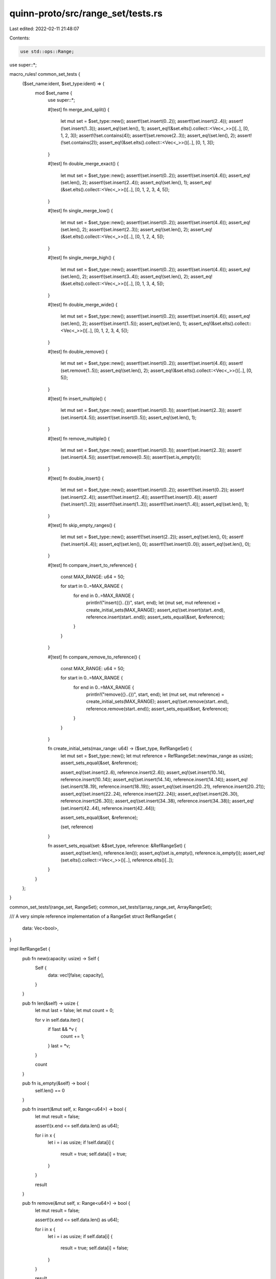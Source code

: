 quinn-proto/src/range_set/tests.rs
==================================

Last edited: 2022-02-11 21:48:07

Contents:

.. code-block:: rs

    use std::ops::Range;

use super::*;

macro_rules! common_set_tests {
    ($set_name:ident, $set_type:ident) => {
        mod $set_name {
            use super::*;

            #[test]
            fn merge_and_split() {
                let mut set = $set_type::new();
                assert!(set.insert(0..2));
                assert!(set.insert(2..4));
                assert!(!set.insert(1..3));
                assert_eq!(set.len(), 1);
                assert_eq!(&set.elts().collect::<Vec<_>>()[..], [0, 1, 2, 3]);
                assert!(!set.contains(4));
                assert!(set.remove(2..3));
                assert_eq!(set.len(), 2);
                assert!(!set.contains(2));
                assert_eq!(&set.elts().collect::<Vec<_>>()[..], [0, 1, 3]);
            }

            #[test]
            fn double_merge_exact() {
                let mut set = $set_type::new();
                assert!(set.insert(0..2));
                assert!(set.insert(4..6));
                assert_eq!(set.len(), 2);
                assert!(set.insert(2..4));
                assert_eq!(set.len(), 1);
                assert_eq!(&set.elts().collect::<Vec<_>>()[..], [0, 1, 2, 3, 4, 5]);
            }

            #[test]
            fn single_merge_low() {
                let mut set = $set_type::new();
                assert!(set.insert(0..2));
                assert!(set.insert(4..6));
                assert_eq!(set.len(), 2);
                assert!(set.insert(2..3));
                assert_eq!(set.len(), 2);
                assert_eq!(&set.elts().collect::<Vec<_>>()[..], [0, 1, 2, 4, 5]);
            }

            #[test]
            fn single_merge_high() {
                let mut set = $set_type::new();
                assert!(set.insert(0..2));
                assert!(set.insert(4..6));
                assert_eq!(set.len(), 2);
                assert!(set.insert(3..4));
                assert_eq!(set.len(), 2);
                assert_eq!(&set.elts().collect::<Vec<_>>()[..], [0, 1, 3, 4, 5]);
            }

            #[test]
            fn double_merge_wide() {
                let mut set = $set_type::new();
                assert!(set.insert(0..2));
                assert!(set.insert(4..6));
                assert_eq!(set.len(), 2);
                assert!(set.insert(1..5));
                assert_eq!(set.len(), 1);
                assert_eq!(&set.elts().collect::<Vec<_>>()[..], [0, 1, 2, 3, 4, 5]);
            }

            #[test]
            fn double_remove() {
                let mut set = $set_type::new();
                assert!(set.insert(0..2));
                assert!(set.insert(4..6));
                assert!(set.remove(1..5));
                assert_eq!(set.len(), 2);
                assert_eq!(&set.elts().collect::<Vec<_>>()[..], [0, 5]);
            }

            #[test]
            fn insert_multiple() {
                let mut set = $set_type::new();
                assert!(set.insert(0..1));
                assert!(set.insert(2..3));
                assert!(set.insert(4..5));
                assert!(set.insert(0..5));
                assert_eq!(set.len(), 1);
            }

            #[test]
            fn remove_multiple() {
                let mut set = $set_type::new();
                assert!(set.insert(0..1));
                assert!(set.insert(2..3));
                assert!(set.insert(4..5));
                assert!(set.remove(0..5));
                assert!(set.is_empty());
            }

            #[test]
            fn double_insert() {
                let mut set = $set_type::new();
                assert!(set.insert(0..2));
                assert!(!set.insert(0..2));
                assert!(set.insert(2..4));
                assert!(!set.insert(2..4));
                assert!(!set.insert(0..4));
                assert!(!set.insert(1..2));
                assert!(!set.insert(1..3));
                assert!(!set.insert(1..4));
                assert_eq!(set.len(), 1);
            }

            #[test]
            fn skip_empty_ranges() {
                let mut set = $set_type::new();
                assert!(!set.insert(2..2));
                assert_eq!(set.len(), 0);
                assert!(!set.insert(4..4));
                assert_eq!(set.len(), 0);
                assert!(!set.insert(0..0));
                assert_eq!(set.len(), 0);
            }

            #[test]
            fn compare_insert_to_reference() {
                const MAX_RANGE: u64 = 50;

                for start in 0..=MAX_RANGE {
                    for end in 0..=MAX_RANGE {
                        println!("insert({}..{})", start, end);
                        let (mut set, mut reference) = create_initial_sets(MAX_RANGE);
                        assert_eq!(set.insert(start..end), reference.insert(start..end));
                        assert_sets_equal(&set, &reference);
                    }
                }
            }

            #[test]
            fn compare_remove_to_reference() {
                const MAX_RANGE: u64 = 50;

                for start in 0..=MAX_RANGE {
                    for end in 0..=MAX_RANGE {
                        println!("remove({}..{})", start, end);
                        let (mut set, mut reference) = create_initial_sets(MAX_RANGE);
                        assert_eq!(set.remove(start..end), reference.remove(start..end));
                        assert_sets_equal(&set, &reference);
                    }
                }
            }

            fn create_initial_sets(max_range: u64) -> ($set_type, RefRangeSet) {
                let mut set = $set_type::new();
                let mut reference = RefRangeSet::new(max_range as usize);
                assert_sets_equal(&set, &reference);

                assert_eq!(set.insert(2..6), reference.insert(2..6));
                assert_eq!(set.insert(10..14), reference.insert(10..14));
                assert_eq!(set.insert(14..14), reference.insert(14..14));
                assert_eq!(set.insert(18..19), reference.insert(18..19));
                assert_eq!(set.insert(20..21), reference.insert(20..21));
                assert_eq!(set.insert(22..24), reference.insert(22..24));
                assert_eq!(set.insert(26..30), reference.insert(26..30));
                assert_eq!(set.insert(34..38), reference.insert(34..38));
                assert_eq!(set.insert(42..44), reference.insert(42..44));

                assert_sets_equal(&set, &reference);

                (set, reference)
            }

            fn assert_sets_equal(set: &$set_type, reference: &RefRangeSet) {
                assert_eq!(set.len(), reference.len());
                assert_eq!(set.is_empty(), reference.is_empty());
                assert_eq!(set.elts().collect::<Vec<_>>()[..], reference.elts()[..]);
            }
        }
    };
}

common_set_tests!(range_set, RangeSet);
common_set_tests!(array_range_set, ArrayRangeSet);

/// A very simple reference implementation of a RangeSet
struct RefRangeSet {
    data: Vec<bool>,
}

impl RefRangeSet {
    pub fn new(capacity: usize) -> Self {
        Self {
            data: vec![false; capacity],
        }
    }

    pub fn len(&self) -> usize {
        let mut last = false;
        let mut count = 0;

        for v in self.data.iter() {
            if !last && *v {
                count += 1;
            }
            last = *v;
        }

        count
    }

    pub fn is_empty(&self) -> bool {
        self.len() == 0
    }

    pub fn insert(&mut self, x: Range<u64>) -> bool {
        let mut result = false;

        assert!(x.end <= self.data.len() as u64);

        for i in x {
            let i = i as usize;
            if !self.data[i] {
                result = true;
                self.data[i] = true;
            }
        }

        result
    }

    pub fn remove(&mut self, x: Range<u64>) -> bool {
        let mut result = false;

        assert!(x.end <= self.data.len() as u64);

        for i in x {
            let i = i as usize;
            if self.data[i] {
                result = true;
                self.data[i] = false;
            }
        }

        result
    }

    pub fn elts(&self) -> Vec<u64> {
        self.data
            .iter()
            .enumerate()
            .filter_map(|(i, e)| if *e { Some(i as u64) } else { None })
            .collect()
    }
}


